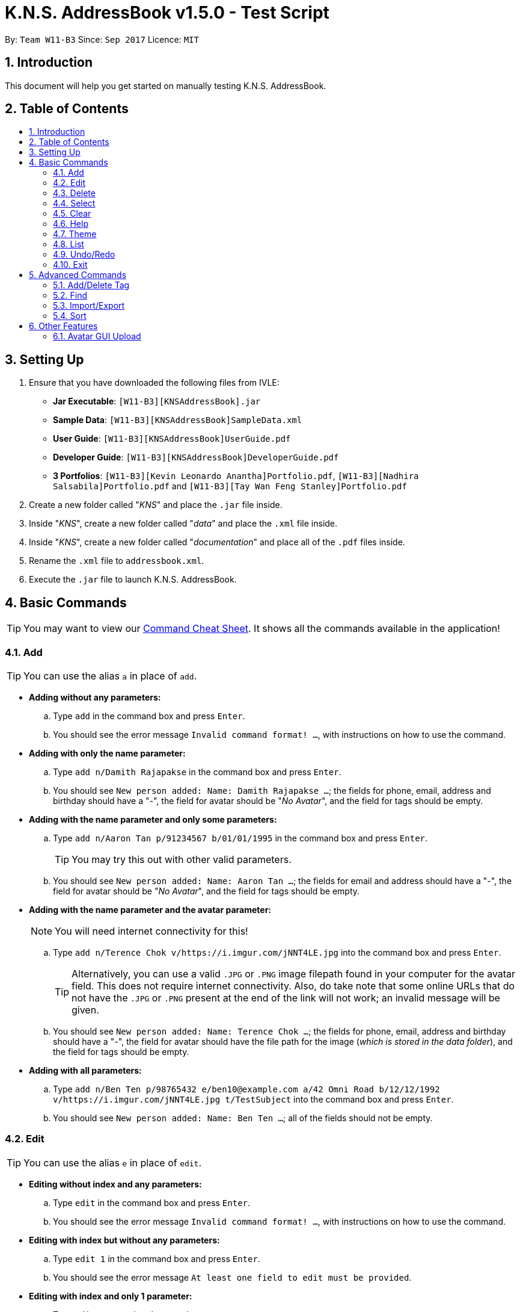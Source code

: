 = K.N.S. AddressBook v1.5.0 - Test Script
:toc:
:toc-title:
:toc-placement!: preamble
:sectnums:
:imagesDir: images
:stylesDir: stylesheets
:experimental:
ifdef::env-github[]
:tip-caption: :bulb:
:note-caption: :information_source:
endif::[]
:repoURL: https://github.com/CS2103AUG2017-W11-B3/main/

By: `Team W11-B3`      Since: `Sep 2017`      Licence: `MIT`

== Introduction
This document will help you get started on manually testing K.N.S. AddressBook.

== Table of Contents
toc::[]

== Setting Up
. Ensure that you have downloaded the following files from IVLE:
* **Jar Executable**: `[W11-B3][KNSAddressBook].jar`
* **Sample Data**: `[W11-B3][KNSAddressBook]SampleData.xml`
* **User Guide**: `[W11-B3][KNSAddressBook]UserGuide.pdf`
* **Developer Guide**: `[W11-B3][KNSAddressBook]DeveloperGuide.pdf`
* **3 Portfolios**: `[W11-B3][Kevin Leonardo Anantha]Portfolio.pdf`, `[W11-B3][Nadhira Salsabila]Portfolio.pdf` and `[W11-B3][Tay Wan Feng Stanley]Portfolio.pdf`
. Create a new folder called "_KNS_" and place the `.jar` file inside.
. Inside "_KNS_", create a new folder called "_data_" and place the `.xml` file inside.
. Inside "_KNS_", create a new folder called "_documentation_" and place all of the `.pdf` files inside.
. Rename the `.xml` file to `addressbook.xml`.
. Execute the `.jar` file to launch K.N.S. AddressBook.

== Basic Commands

[TIP]
You may want to view our https://github.com/CS2103AUG2017-W11-B3/main/blob/master/docs/UserGuide.adoc#command-cheat-sheet[Command Cheat Sheet]. It shows all the commands available in the application!

=== Add

[TIP]
You can use the alias `a` in place of `add`.

* **Adding without any parameters:**
.. Type `add` in the command box and press kbd:[Enter].
.. You should see the error message `Invalid command format! ...`, with instructions on how to use the command.

* **Adding with only the name parameter:**
.. Type `add n/Damith Rajapakse` in the command box and press kbd:[Enter].
.. You should see `New person added: Name: Damith Rajapakse ...`; the fields for phone, email, address and birthday should have a "_-_", the field for avatar should be "_No Avatar_", and the field for tags should be empty.

* **Adding with the name parameter and only some parameters:**
.. Type `add n/Aaron Tan p/91234567 b/01/01/1995` in the command box and press kbd:[Enter].
[TIP]
You may try this out with other valid parameters.
..  You should see `New person added: Name: Aaron Tan ...`; the fields for email and address should have a "_-_", the field for avatar should be "_No Avatar_", and the field for tags should be empty.

* **Adding with the name parameter and the avatar parameter:**
[NOTE]
You will need internet connectivity for this!

.. Type `add n/Terence Chok v/https://i.imgur.com/jNNT4LE.jpg` into the command box and press kbd:[Enter].
[TIP]
Alternatively, you can use a valid `.JPG` or `.PNG` image filepath found in your computer for the avatar field. This does not require internet connectivity. Also, do take note that some online URLs that do not have the `.JPG` or `.PNG` present at the end of the link will not work; an invalid message will be given.
.. You should see `New person added: Name: Terence Chok ...`; the fields for phone, email, address and birthday should have a "_-_", the field for avatar should have the file path for the image (_which is stored in the data folder_), and the field for tags should be empty.

* **Adding with all parameters:**
.. Type `add n/Ben Ten p/98765432 e/ben10@example.com a/42 Omni Road b/12/12/1992 v/https://i.imgur.com/jNNT4LE.jpg t/TestSubject` into the command box and press kbd:[Enter].
.. You should see `New person added: Name: Ben Ten ...`; all of the fields should not be empty.

=== Edit

[TIP]
You can use the alias `e` in place of `edit`.

* **Editing without index and any parameters:**
.. Type `edit` in the command box and press kbd:[Enter].
.. You should see the error message `Invalid command format! ...`, with instructions on how to use the command.

* **Editing with index but without any parameters:**
.. Type `edit 1` in the command box and press kbd:[Enter].
.. You should see the error message `At least one field to edit must be provided`.

* **Editing with index and only 1 parameter:**
.. Type `edit 1 n/Andy Zhong` and press kbd:[Enter].
[TIP]
You may try this out with other valid parameters.
.. You should see `Edited Person: Name: Andy Zhong ...`, where only the name field has changed. All other fields should remain the same.

* **Editing with index and only avatar parameter:**
.. Type `edit 1 v/https://i.imgur.com/jNNT4LE.jpg` into the command box and press kbd:[Enter].
.. You should see `Edited Person: Name: Andy Zhong ...`, where only the avatar field has changed. The `PersonPanel` will also reflect this change in avatar.

* **Editing with index and only empty avatar parameter:**
[NOTE]
Do this after doing the previous test!

.. Type `edit 1 v/` into the command box and press kbd:[Enter].
.. You should see `Edited Person: Name: Andy Zhong ...`, where only the avatar field has changed (_to the default placeholder avatar_). The `PersonPanel` will also reflect this change in avatar.

* **Editing with index and only some parameters:**
.. Type `edit 1 n/Aaron Tan p/91234567 b/01/01/1995` into the command box and press kbd:[Enter].
.. You should see `Edited Person: Name: Aaron Tan ...`, where only the name, phone and birthday fields have changed. The `PersonPanel` will also reflect these changes.

* **Editing with index and all parameters:**
.. Type `edit 1 n/Stanley Tay p/91234567 e/stanley@example.com a/1 Computing Drive b/28/03/1995 v/https://i.imgur.com/jNNT4LE.jpg t/TestSubject` into the command box and press kbd:[Enter].
.. You should see `Edited Person: Name: Stanley Tay ...`; all of the fields should be changed accordingly. The `PersonPanel` will also reflect these changes.

=== Delete

[TIP]
You can use the alias `d` in place of `delete`.

. Select the first contact in the `PersonList`.
. Type `delete 1` in the command box and press kbd:[Enter].
. You should see the contact removed, and his details should no longer appear in the `PersonPanel`.
. You should also see the message `Deleted Person: Name: Stanley Tay...`.

[NOTE]
If you skipped the Edit tests above, you should see `Deleted Person: Name: Alex Zheng ...` instead.

=== Select

[TIP]
You can use the alias `s` in place of `select`.

. Type `select 1` in the command box and press kbd:[Enter].
. You should see the selection for the first contact in the `PersonList`, and his details should show in the `PersonPanel`.
. You should also see the message `Selected Person: 1`.

=== Clear

[TIP]
You can use the alias `c` in place of `clear`.

. Type `clear` in the command box and press kbd:[Enter].
. You should see all the contacts in the `PersonList` disappear, and the message `Address book has been cleared!`.
[TIP]
Type `undo` in the command box and press kbd:[Enter] to bring back all the cleared contacts.

=== Help

. Type `help` in the command box and press kbd:[Enter].
. A Help Window should open up immediately.

=== Theme

[TIP]
You can use the alias `t` in place of `theme`.

. Upon loading the application on the first time, the default theme is `Light`.
. Type `theme Dark` or `t Dark` in the command box and press kbd:[Enter]. You should see the theme immediately change to the `Dark` theme, with the message `Theme updated to: Dark`.
[NOTE]
The input arguments are **case-insensitive**, so `theme DARK` and `theme GrEeN` will work.
. Repeat step 2 with the themes `Red`, `Blue`, and `Green`.
[NOTE]
You can also use the theme switcher found in the menu bar to verify these changes.
. Type `theme Light` and press kbd:[Enter] twice (_you may use any other theme_). You should see the error message `Theme is already set to Light!`

=== List

[TIP]
You can use the alias `l` in place of `list`.

[NOTE]
Typing `list` in the command box twice in succession will still generate the message `Listed all persons`; this is **not a bug** and it has been implemented like this in the source code from AddressBook-Level4.

. Use any of the following commands to change the order of the `PersonList`: `find` and `sort`.
. Type `list` and press kbd:[Enter]. You should see that `PersonList` shows all the contacts arranged in chronological order (_i.e. least to most recently added contact_), and the message `Listed all persons`.

=== Undo/Redo

[TIP]
You can use the alias `u` in place of `undo`, and `r` in place of `redo`.

* The following commands are undoable: `add`, `edit`, `delete`, `select`, `clear`, `addtag`, `deletetag`, and `import`.
* You may verify these checks when doing the other tests found in this test script.

=== Exit

. Type `exit` in the command box and press kbd:[Enter].
. You should see the application close immediately.

== Advanced Commands

=== Add/Delete Tag

* **Adding a tag without parameter:**
.. Type `addtag` in the command box and press kbd:[Enter].
.. You should see `Invalid command format! ...`, with instructions on how to use the command.

* **Deleting a tag without parameter:**
.. Type `deletetag` in the command box and press kbd:[Enter].
.. You should see `Invalid command format! ...`, with instructions on how to use the command.

* **Adding 1 tag:**
.. Type `addtag 1 Project` in the command box and press kbd:[Enter].
.. You should see a `Project` tag has been added to person number 1.

* **Deleting 1 tag:**
.. Type `deletetag 1 Project` in the command box and press kbd:[Enter].
.. You should see a `Project` tag has been removed from person number 1.

* **Adding 1 tag using shorthand alias:**
.. Type `at 1 Project` in the command box and press kbd:[Enter].
.. You should see a `Project` tag has been added to person number 1.

* **Deleting 1 tag using shorthand alias:**
.. Type `dt 1 Project` in the command box and press kbd:[Enter].
.. You should see a `Project` tag has been removed from person number 1.

* **Adding more than 1 tag:**
.. Type `addtag 2 VIP Singapore` in the command box and press kbd:[Enter].
.. You should see a `VIP` tag and a `Singapore` tag has been added to person number 2.

* **Deleting more than 1 tag:**
.. Type `deletetag 2 VIP Singapore` in the command box and press kbd:[Enter].
.. You should see a `VIP` tag and a `Singapore` has been removed from person number 2.

=== Find

* **Find a person without parameter:**
.. Type `find` in the command box and press kbd:[Enter].
.. You should see `Invalid command format! ...`, with instructions on how to use the command.

* **Find a person without specifying any prefixes:**
.. Type `find dean` in the command box and press kbd:[Enter].
.. You should see "_Dean James_" appear in the contact list.

* **Find a person using shorthand alias without specifying any prefixes:**
.. Type `f dean` in the command box and press kbd:[Enter].
.. You should see "_Dean James_" appear in the contact list.

* **Find a person by their phone number as a query without specifying any prefixes:**
.. Type `find 91234567` in the command box and press kbd:[Enter].
.. You should see no contact appearing in the contact list.

* **Find a person without specifying any prefixes in a filtered list:**
.. Type `find jacky` in the command box and press kbd:[Enter].
.. You should see "_Jacky Mao_" appear in the contact list.

* **Find a person by specifying name prefix:**
.. Type `find n/ dean` in the command box and press kbd:[Enter].
.. You should see "_Dean James_" appear in the contact list.

* **Find a person by specifying name prefix, with partial name query:**
.. Type `find n/ shin` in the command box and press kbd:[Enter].
.. You should see "_Darshini N_" appear in the contact list.

* **Find a person by specifying email prefix:**
.. Type `find e/ dj@example.com` in the command box and press kbd:[Enter].
.. You should see "_Dean James_" appear in the contact list.

* **Find a person by specifying email prefix, with partial email query:**
.. Type `find e/ dj` in the command box and press kbd:[Enter].
.. You should see "_Dean James_" appear in the contact list.

* **Find a person by specifying phone prefix:**
.. Type `find p/ 89991234` in the command box and press kbd:[Enter].
.. You should see "_Fong Wei Zheng_" appear in the contact list.

* **Find a person by specifying phone prefix, with partial phone query:**
.. Type `find p/ 8999` in the command box and press kbd:[Enter].
.. You should see "_Fong Wei Zheng_" appear in the contact list.

* **Find a person by specifying address prefix:**
.. Type `find a/ college` in the command box and press kbd:[Enter].
.. You should see "_Kevin Leonardo_" and "_Nadhira Salsabila_" appear in the contact list.

* **Find a person by specifying address prefix, with partial address query:**
.. Type `find a/ coll` in the command box and press kbd:[Enter].
.. You should see "_Kevin Leonardo_" and "_Nadhira Salsabila_" appear in the contact list.

* **Find a person by specifying birthday prefix:**
.. Type `find b/ 14/10/1987` in the command box and press kbd:[Enter].
.. You should see "_Ang Jing Zhe_" appear in the contact list.

* **Find a person by specifying birthday prefix, with partial birthday query:**
.. Type `find b/ 14/10` in the command box and press kbd:[Enter].
.. You should see "_Ang Jing Zhe_" appear in the contact list.

* **Find a person by specifying tag prefix:**
.. Type `find t/ musician` in the command box and press kbd:[Enter].
.. You should see "_Charlie Lim_" appear in the contact list.

* **Find a person by specifying tag prefix, with partial tag query:**
.. Type `find t/ music` in the command box and press kbd:[Enter].
.. You should see "_Charlie Lim_" appear in the contact list.

* **Find a person by specifying a prefix, without space between keyword and prefix**
.. Type `find t/musician` in the command box and press kbd:[Enter].
.. You should see "_Charlie Lim_" appear in the contact list.

=== Import/Export

* **Export without any parameters **
.. Type `export` in the command box and press kbd:[Enter].
.. You should see a `Invalid command format!...` message, with instructions on how to use the command.

* **Export to a filename without .xml extension **
.. Type `export backup` in the command box and press kbd:[Enter].
.. You should see the message `Please end your file name with .xml` and nothing else should change.

* **Export to a valid filename **
.. Type `ex backup.xml` in the command box and press kbd:[Enter].
.. You should see the message `Export successful! Data exported to data/backup.xml`.
.. You can check the data folder to validate that backup.xml exists.

* **Import without any parameters **
.. Type `import` in the command box and press kbd:[Enter].
.. You should see a `Invalid command format!...` message, with instructions on how to use the command.

* **Import missing file **
.. Type `i data/missing.xml` in the command box and press kbd:[Enter].
.. You should see `File not found at data/missing.xml, Import Failed!` and no other changes.

* **Import valid file **
[NOTE]
Please ensure that you have done the **Export to a valid filename ** test before proceeding with this test.

.. Type `clear` in the command box and press kbd:[Enter].
.. You should see `Address book has been cleared!` and the contact list should be empty.
.. Type `import data/backup.xml` in the command box and press kbd:[Enter].
.. You should see the message `Import successful! Data imported from data/backup.xml`
.. You should also see the contact list re-populated with the previously exported data.

=== Sort

* **Sort with invalid parameters**
.. Type `sort invalid param` in the command box and press kbd:[Enter].
.. You should see a `Invalid command format!...` message, with instructions on how to use the command.

* **Sort by name ascendingly, without specifying order parameter**
.. Type `sort n/` in the command box and press kbd:[Enter].
.. You should see a `Sorted current list by n/ in asc order.` message.
.. You should also see the current list sorted by name in alphabetical order.

* **Sort by phone ascendingly**
.. Type `sort p/ asc` in the command box and press kbd:[Enter].
.. You should see a `Sorted current list by p/ in asc order.` message.
.. You should also see the current list sorted by phone ascendingly, with persons with the smallest leading number listed first.

* **Sort by default descendingly**
.. Type `sort des` in the command box and press kbd:[Enter].
.. You should see a `Sorted current list by default in des order.` message.
.. You should also see the current list sorted by the reverse default order. (i.e. Reverse of the order they would be in after a `list` command)

* **Sort without any parameters**
.. Type `sort` in the command box and press kbd:[Enter].
.. You should see a `Sorted current list by default in asc order.` message.
.. You should also see the current list sorted by the default order. (i.e. Exact reverse of previous test case)

== Other Features

=== Avatar GUI Upload

[NOTE]
You will need any existing `.JPG` or `.PNG` image in your computer to perform this test.

. Click any contact found in the `PersonList`.
. In the `PersonPanel`, click on the currently displayed avatar of the contact. You should see a new window called "_Avatar Options_".
. Clicking on `Save` will give you the error message `Avatar should be a valid online URL or local path`, as you have not loaded any image.
. Click `Load`. You should see a new window prompting you to open a new image.
. Select the image you intend to use and press `Open`.
[NOTE]
There should be an option in the window to choose between `.JPG` or `.PNG` formats.
. You should now see the new image displayed in the "_Avatar Options_" window.
. Click `Save`. You should see the reflected changes in the command box and `PersonPanel`.

